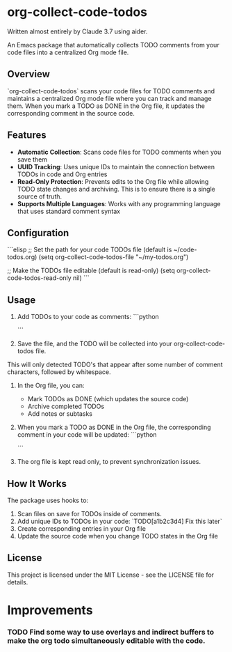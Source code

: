 * org-collect-code-todos

Written almost entirely by Claude 3.7 using aider.

An Emacs package that automatically collects TODO comments from your code files into a centralized Org mode file.

** Overview

`org-collect-code-todos` scans your code files for TODO comments and maintains a centralized Org mode file where you can track and manage them. When you mark a TODO as DONE in the Org file, it updates the corresponding comment in the source code.

** Features

- **Automatic Collection**: Scans code files for TODO comments when you save them
- **UUID Tracking**: Uses unique IDs to maintain the connection between TODOs in code and Org entries
- **Read-Only Protection**: Prevents edits to the Org file while allowing TODO state changes and archiving. This is to ensure there is a single source of truth.
- **Supports Multiple Languages**: Works with any programming language that uses standard comment syntax

** Configuration

```elisp
;; Set the path for your code TODOs file (default is ~/code-todos.org)
(setq org-collect-code-todos-file "~/my-todos.org")

;; Make the TODOs file editable (default is read-only)
(setq org-collect-code-todos-read-only nil)
```

** Usage

1. Add TODOs to your code as comments:
   ```python
   # TODO This needs optimization
   ```

2. Save the file, and the TODO will be collected into your org-collect-code-todos file.

This will only detected TODO's that appear after some number of comment characters, followed by whitespace.

3. In the Org file, you can:
   - Mark TODOs as DONE (which updates the source code)
   - Archive completed TODOs
   - Add notes or subtasks

4. When you mark a TODO as DONE in the Org file, the corresponding comment in your code will be updated:
   ```python
   # DONE This needs optimization
   ```
   
5. The org file is kept read only, to prevent synchronization issues.

** How It Works

The package uses hooks to:
1. Scan files on save for TODOs inside of comments.
2. Add unique IDs to TODOs in your code: `TODO[a1b2c3d4] Fix this later`
3. Create corresponding entries in your Org file
4. Update the source code when you change TODO states in the Org file

** License

This project is licensed under the MIT License - see the LICENSE file for details.

* Improvements

*** TODO Find some way to use overlays and indirect buffers to make the org todo simultaneously editable with the code.
